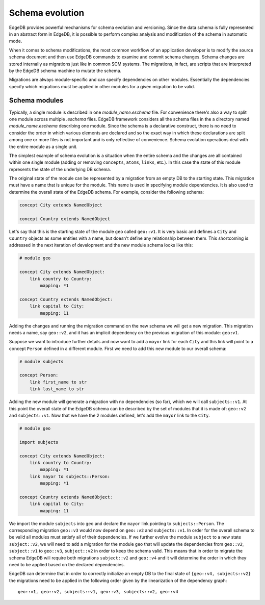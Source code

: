 .. _ref_schema_evolution:

Schema evolution
----------------

EdgeDB provides powerful mechanisms for schema evolution and
versioning. Since the data schema is fully represented in an abstract
form in EdgeDB, it is possible to perform complex analysis and
modification of the schema in automatic mode.

When it comes to schema modifications, the most common workflow of an
application developer is to modify the source schema document and then
use EdgeDB commands to examine and commit schema changes. Schema
changes are stored internally as migrations just like in common SCM
systems. The migrations, in fact, are scripts that are interpreted by
the EdgeDB schema machine to mutate the schema.

Migrations are always module-specific and can specify dependencies on
other modules. Essentially the dependencies specify which migrations
must be applied in other modules for a given migration to be valid.


.. _ref_schema_evolution_modules:

Schema modules
~~~~~~~~~~~~~~

Typically, a single module is described in one `module_name.eschema`
file. For convenience there's also a way to split one module across
multiple `.eschema` files. EdgeDB framework considers all the schema
files in the a directory named `module_name.eschema` describing one
module. Since the schema is a declarative construct, there is no need
to consider the order in which various elements are declared and so
the exact way in which these declarations are split among one or more
files is not important and is only reflective of convenience. Schema
evolution operations deal with the entire module as a single unit.

The simplest example of schema evolution is a situation when the
entire schema and the changes are all contained within one single
module (adding or removing ``concepts``, ``atoms``, ``links``, etc.).
In this case the state of this module represents the state of the
underlying DB schema.

The original state of the module can be represented by a migration
from an empty DB to the starting state. This migration must have a
name that is unique for the module. This name is used in specifying
module dependencies. It is also used to determine the overall state of
the EdgeDB schema. For example, consider the following schema:

.. code-block:: eschema

    concept City extends NamedObject

    concept Country extends NamedObject

Let's say that this is the starting state of the module ``geo`` called
``geo::v1``. It is very basic and defines a ``City`` and ``Country``
objects as some entities with a name, but doesn't define any
relationship between them. This shortcoming is addressed in the next
iteration of development and the new module schema looks like this:

.. code-block:: eschema

    # module geo

    concept City extends NamedObject:
        link country to Country:
            mapping: *1

    concept Country extends NamedObject:
        link capital to City:
            mapping: 11

Adding the changes and running the migration command on the new schema
we will get a new migration. This migration needs a name, say
``geo::v2``, and it has an implicit dependency on the previous
migration of this module: ``geo:v1``.

Suppose we want to introduce further details and now want to add a
``mayor`` link for each ``City`` and this link will point to a concept
``Person`` defined in a different module. First we need to add this
new module to our overall schema:

.. code-block:: eschema

    # module subjects

    concept Person:
        link first_name to str
        link last_name to str

Adding the new module will generate a migration with no dependencies
(so far), which we will call ``subjects::v1``. At this point the
overall state of the EdgeDB schema can be described by the set of
modules that it is made of: ``geo::v2`` and ``subjects::v1``. Now that
we have the 2 modules defined, let's add the ``mayor`` link to the
``City``.


.. code-block:: eschema

    # module geo

    import subjects

    concept City extends NamedObject:
        link country to Country:
            mapping: *1
        link mayor to subjects::Person:
            mapping: *1

    concept Country extends NamedObject:
        link capital to City:
            mapping: 11

We import the module ``subjects`` into geo and declare the ``mayor``
link pointing to ``subjects::Person``. The corresponding migration
``geo::v3`` would now depend on ``geo::v2`` and ``subjects::v1``. In
order for the overall schema to be valid all modules must satisfy all
of their dependencies. If we further evolve the module ``subject`` to
a new state ``subject::v2``, we will need to add a migration for the
module ``geo`` that will update the dependencies from ``geo::v2``,
``subject::v1`` to ``geo::v3``, ``subject::v2`` in order to keep the
schema valid. This means that in order to migrate the schema EdgeDB
will require both migrations ``subject::v2`` and ``geo::v4`` and it
will determine the order in which they need to be applied based on the
declared dependencies.

.. aafig::
    :aspect: 60
    :scale: 150

        +-------+     +-------+     +-------+          +-------+
        |geo::v1+---->+geo::v2+---->+geo::v3+--------->+geo::v4|
        +-------+     +-------+     ++------+          ++------+
                                     ^                  ^
                                     |                  |
                                     +                  +
                                    /                  /
                      +------------+     +------------+
                      |subjects::v1+---->+subjects::v2|
                      +------------+     +------------+


EdgeDB can determine that in order to correctly initialize an empty DB
to the final state of ``{geo::v4, subjects::v2}`` the migrations need
to be applied in the following order given by the linearization of the
dependency graph:

::

    geo::v1, geo::v2, subjects::v1, geo::v3, subjects::v2, geo::v4
